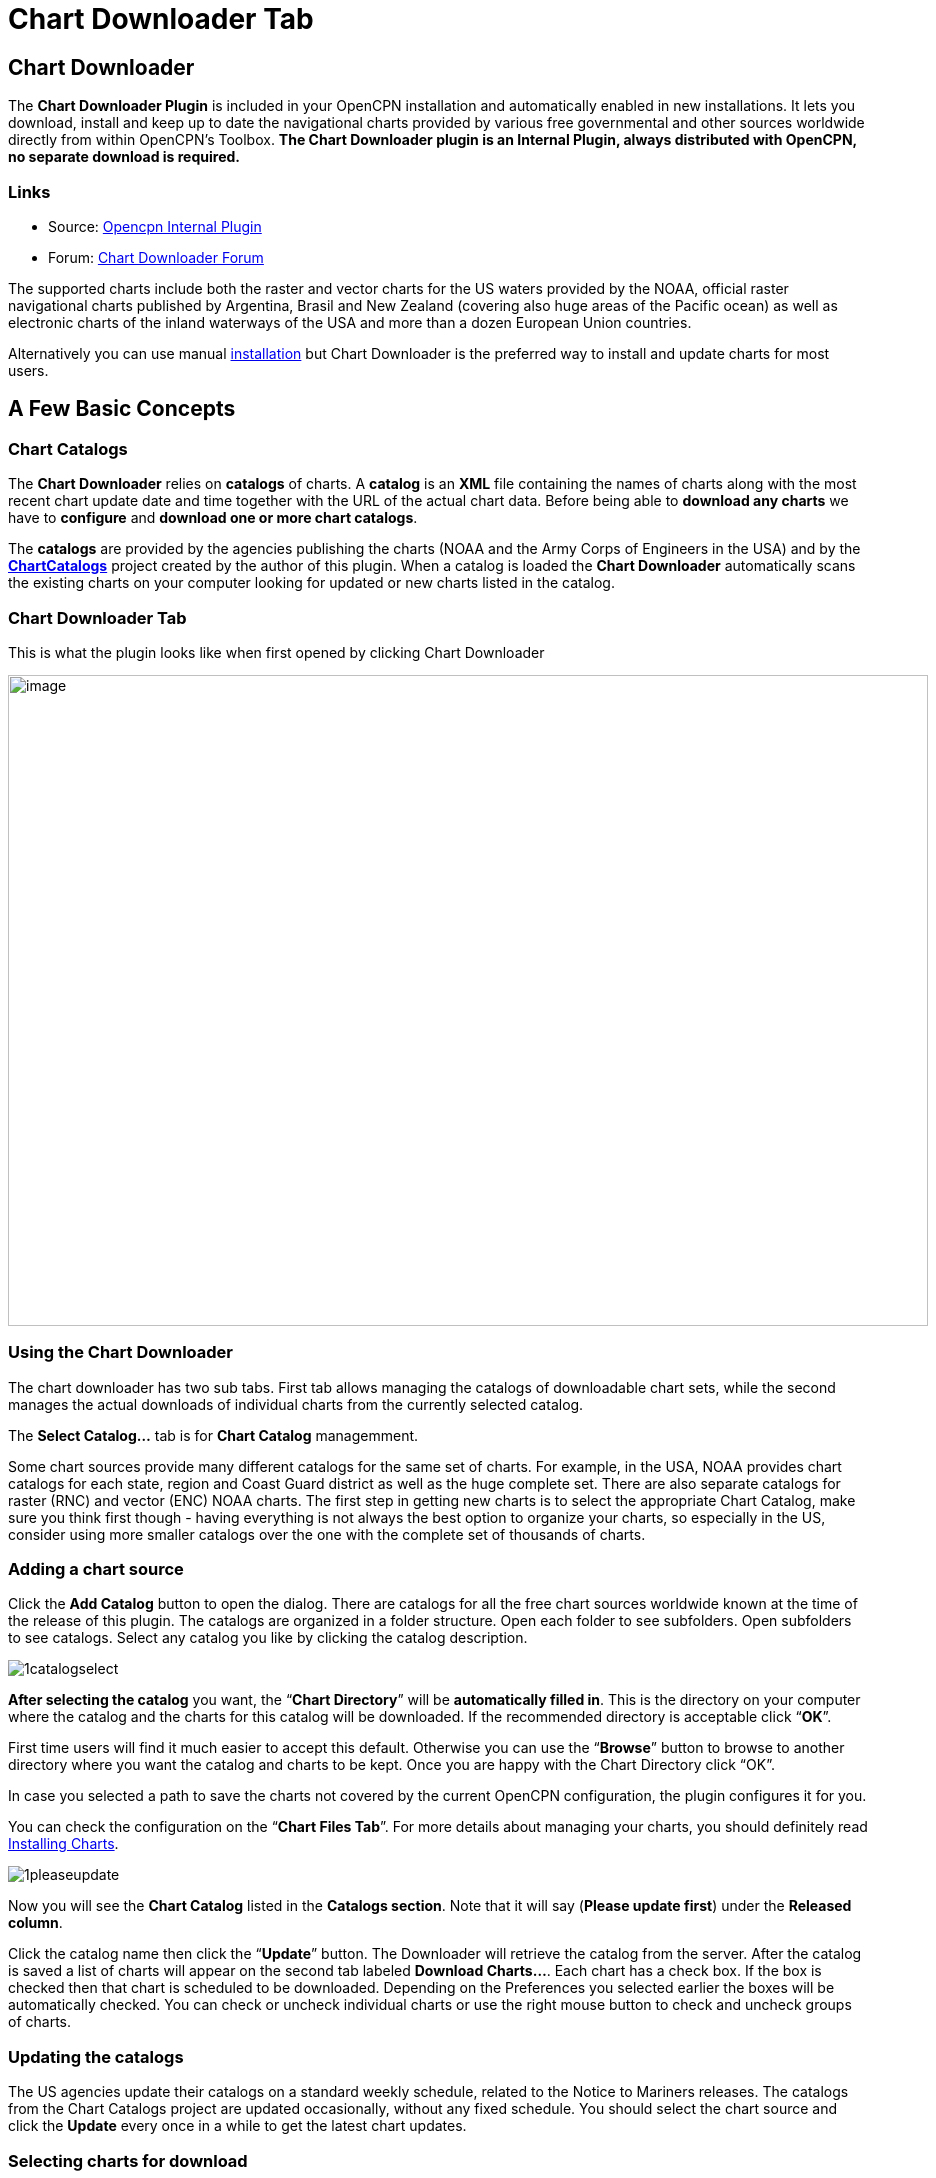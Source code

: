 = Chart Downloader Tab

== Chart Downloader

The *Chart Downloader Plugin* is included in your OpenCPN installation and automatically enabled in new installations. It lets you download, install and keep up to date the navigational charts provided by various free governmental and other sources worldwide directly from within OpenCPN's Toolbox. *The Chart Downloader plugin is an Internal Plugin, always distributed with OpenCPN, no separate download is required.*

=== Links

* Source: https://github.com/OpenCPN/OpenCPN/tree/master/plugins[Opencpn Internal Plugin]
* Forum:
http://www.cruisersforum.com/forums/f134/chart-downloader-updater-plugin-58737.html[Chart Downloader Forum]

The supported charts include both the raster and vector charts for the US waters provided by the NOAA, official raster navigational charts published by Argentina, Brasil and New Zealand (covering also huge areas of the Pacific ocean) as well as electronic charts of the inland waterways of the USA and more than a dozen European Union countries.

Alternatively you can use manual https://opencpn.org/wiki/dokuwiki/doku.php?id=opencpn:opencpn_user_manual:charts:chart_manual_installation[installation] but Chart Downloader is the preferred way to install and update charts for most users.

== A Few Basic Concepts

=== Chart Catalogs

The *Chart Downloader* relies on *catalogs* of charts. A *catalog* is an *XML* file containing the names of charts along with the most recent chart update date and time together with the URL of the actual chart data. Before being able to *download any charts* we have to *configure* and *download one or more chart catalogs*.

The *catalogs* are provided by the agencies publishing the charts (NOAA and the Army Corps of Engineers in the USA) and by the *http://chartcatalogs.github.io/[ChartCatalogs]* project created by the author of this plugin. When a catalog is loaded the *Chart Downloader* automatically scans the existing charts on your computer looking for updated or new charts listed in the catalog.

=== Chart Downloader Tab

This is what the plugin looks like when first opened by clicking Chart Downloader

image::03-chart-downloader-tab-first-time.png[image,width=920,height=651]

=== Using the Chart Downloader

The chart downloader has two sub tabs. First tab allows managing the catalogs of downloadable chart sets, while the second manages the actual downloads of individual charts from the currently selected catalog.

The *Select Catalog...* tab is for *Chart Catalog* managemment.

Some chart sources provide many different catalogs for the same set of charts. For example, in the USA, NOAA provides chart catalogs for each state, region and Coast Guard district as well as the huge complete set.
There are also separate catalogs for raster (RNC) and vector (ENC) NOAA charts. The first step in getting new charts is to select the appropriate Chart Catalog, make sure you think first though - having everything is not always the best option to organize your charts, so especially in the US, consider using more smaller catalogs over the one with the complete set of thousands of charts.

=== Adding a chart source

Click the *Add Catalog* button to open the dialog. There are catalogs for all the free chart sources worldwide known at the time of the release of this plugin.
The catalogs are organized in a folder structure. Open each folder to see subfolders. Open subfolders to see catalogs. Select any catalog you like by clicking the catalog description.

image::1catalogselect.png[]

*After selecting the catalog* you want, the “*Chart Directory*” will be *automatically filled in*. This is the directory on your computer where the catalog and the charts for this catalog will be downloaded. If the recommended directory is acceptable click “*OK*”.

First time users will find it much easier to accept this default. Otherwise you can use the “*Browse*” button to browse to another directory where you want the catalog and charts to be kept. Once you are happy with the Chart Directory click “OK”.

In case you selected a path to save the charts not covered by the current OpenCPN configuration, the plugin configures it for you.

You can check the configuration on the “*Chart Files Tab*”. For more details about managing your charts, you should definitely read https://opencpn.org/wiki/dokuwiki/doku.php?id=opencpn:opencpn_user_manual:charts:chart_files_tab[Installing Charts].

image::1pleaseupdate.png[]

Now you will see the *Chart Catalog* listed in the *Catalogs section*. Note that it will say (*Please update first*) under the *Released column*.

Click the catalog name then click the “*Update*” button. The Downloader will retrieve the catalog from the server. After the catalog is saved a list of charts will appear on the second tab labeled *Download Charts...*. Each chart has a check box. If the box is checked then that chart is scheduled to be downloaded. Depending on the Preferences you selected earlier the boxes will be automatically checked. You can check or uncheck individual charts or use the right mouse button to check and uncheck groups of charts.

=== Updating the catalogs

The US agencies update their catalogs on a standard weekly schedule, related to the Notice to Mariners releases. The catalogs from the Chart Catalogs project are updated occasionally, without any fixed schedule. You should select the chart source and click the *Update* every once in a while to get the latest chart updates.

=== Selecting charts for download

You can select the charts to be downloaded by ticking the check boxes in the list of charts. In case you want to select multiple charts at once, *right-click* in Chart Window will show a context menu, allowing you to

* Select all
* Deselect all
* Invert selection
* Select updated
* Select newly released

charts. You can configure the plugin to automatically preselect the updated and/or new charts after an update of the chart catalog in the preferences.

image::15-chart-status-selection.png[]

NOTE: In addition to the right-click chart selection, you can Highlight a chart, then use “*Spacebar*” to check or uncheck. Then hit the *down* or *up button* and repeat. This is faster than Mouse clicking for groups of files.

=== Downloading charts

After selecting the charts for download, click the “Download selected charts” button to start downloading the charts. It can be a lengthy progress and a dialog box showing progress will pop as each chart is downloaded. If any charts do not download correctly a warning will pop up at the end. The status of the charts that have been downloaded successfully will change to *Up to Date*. Sometimes a slow or flaky Internet connection will cause a chart not to download and the status will remain the same. You can just click the *Download selected charts* button again give them a second chance.

A recent improvement is the use of a separate CPU thread (when it is available) for downloading charts.

*Chart Folder Tab and Chart Group Tab reminder*. A reminder box will pop up to tell you that you have to notify OpenCPN where to find the charts. We’ll do that in the next step.

=== After the download

Upon *Closing* the Chart Downloader will automatically complete a *Scan and Database Rebuild* of the Chart Database, so the charts will be ready for use. For vector charts, one sensible step remains. Go to Options→Charts→Chart Files and press the button *Prepare all ENC Charts*. This will preprocess all new vector charts and updates, and prevent delays when actually using the charts

If you should see the dialog below please Update the internal chart database and the plugin will remind you about it with a dialog.


image::08-afterdownloading.png[]



For more details about managing your charts, you should definitely read https://opencpn.org/wiki/dokuwiki/doku.php?id=opencpn:opencpn_user_manual:charts:chart_files_tab#installing_charts[Installing Charts].

To make it short, go to *Options > Chart Files Tab* and tick the *Scan Charts and Update Database* checkbox and when you *close* the Toolbox using the *OK*, your newly downloaded charts will be scanned and made available for viewing.

=== Checking the downloaded charts

The button *Show Local Files* on the lower right will open your default file manager in a separate window, which allows you to check files and directories easily.

image::16-show-local-files.png[]

=== The Preferences

You can customize the behavior of the plugin to certain extent. To access the preferences, select the Chart Downloader plugin on the *Options > Plugins Tab* and click on the *Preferences* button

image::17preferences.png[]

The *Default Path to Charts* option allows you to set the top directory for all your charts, used to construct the suggested locations for the chart sources you configure.

The *All updated charts* and *All new charts* check boxes tell the plugin which charts you want to select for download automatically upon a catalog update.

The *Allow bulk update of all configured chart sources and charts* checkbox adds a new button to the Chart Downloader Tab, allowing you to update and download all the charts you are managing using the plugin with a single click. The behavior of this function depends on the aforementioned check boxes - either it downloads only new or updated charts or both.

